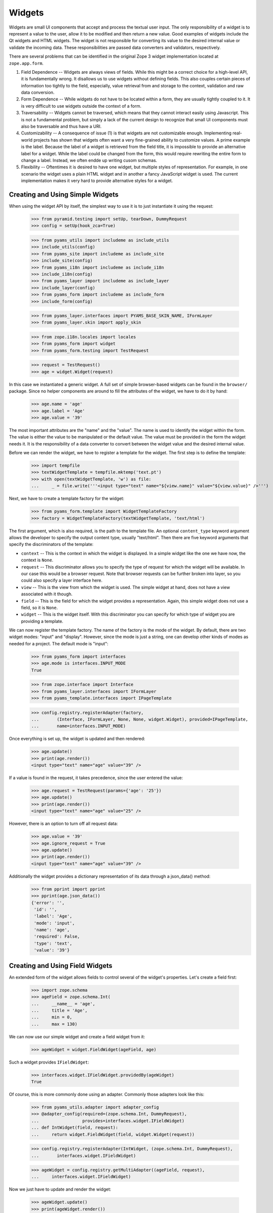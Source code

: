 =======
Widgets
=======

Widgets are small UI components that accept and process the textual user
input. The only responsibility of a widget is to represent a value to the
user, allow it to be modified and then return a new value. Good examples of
widgets include the Qt widgets and HTML widgets. The widget is not responsible
for converting its value to the desired internal value or validate the
incoming data. These responsibilities are passed data converters and
validators, respectively.

There are several problems that can be identified in the original Zope 3 widget
implementation located at ``zope.app.form``.

(1) Field Dependence -- Widgets are always views of fields. While this might
    be a correct choice for a high-level API, it is fundamentally wrong. It
    disallows us to use widgets without defining fields. This also couples
    certain pieces of information too tightly to the field, especially, value
    retrieval from and storage to the context, validation and raw data
    conversion.

(2) Form Dependence -- While widgets do not have to be located within a form,
    they are usually tightly coupled to it. It is very difficult to use
    widgets outside the context of a form.

(3) Traversability -- Widgets cannot be traversed, which means that they
    cannot interact easily using Javascript. This is not a fundamental
    problem, but simply a lack of the current design to recognize that small
    UI components must also be traversable and thus have a URI.

(4) Customizability -- A consequence of issue (1) is that widgets are not
    customizable enough. Implementing real-world projects has shown that
    widgets often want a very fine-grained ability to customize values. A
    prime example is the label. Because the label of a widget is retrieved
    from the field title, it is impossible to provide an alternative label for
    a widget. While the label could be changed from the form, this would
    require rewriting the entire form to change a label. Instead, we often
    endde up writing cusom schemas.

(5) Flexibility -- Oftentimes it is desired to have one widget, but multiple
    styles of representation. For example, in one scenario the widget uses a
    plain HTML widget and in another a fancy JavaScript widget is used. The
    current implementation makes it very hard to provide alternative styles
    for a widget.


Creating and Using Simple Widgets
---------------------------------

When using the widget API by itself, the simplest way to use it is to just
instantiate it using the request:

  >>> from pyramid.testing import setUp, tearDown, DummyRequest
  >>> config = setUp(hook_zca=True)

  >>> from pyams_utils import includeme as include_utils
  >>> include_utils(config)
  >>> from pyams_site import includeme as include_site
  >>> include_site(config)
  >>> from pyams_i18n import includeme as include_i18n
  >>> include_i18n(config)
  >>> from pyams_layer import includeme as include_layer
  >>> include_layer(config)
  >>> from pyams_form import includeme as include_form
  >>> include_form(config)

  >>> from pyams_layer.interfaces import PYAMS_BASE_SKIN_NAME, IFormLayer
  >>> from pyams_layer.skin import apply_skin

  >>> from zope.i18n.locales import locales
  >>> from pyams_form import widget
  >>> from pyams_form.testing import TestRequest

  >>> request = TestRequest()
  >>> age = widget.Widget(request)

In this case we instantiated a generic widget. A full set of simple
browser-based widgets can be found in the ``browser/`` package. Since no
helper components are around to fill the attributes of the widget, we have to
do it by hand:

  >>> age.name = 'age'
  >>> age.label = 'Age'
  >>> age.value = '39'

The most important attributes are the "name" and the "value". The name is used
to identify the widget within the form. The value is either the value to be
manipulated or the default value. The value must be provided in the form the
widget needs it. It is the responsibility of a data converter to convert
between the widget value and the desired internal value.

Before we can render the widget, we have to register a template for the
widget. The first step is to define the template:

  >>> import tempfile
  >>> textWidgetTemplate = tempfile.mktemp('text.pt')
  >>> with open(textWidgetTemplate, 'w') as file:
  ...     _ = file.write('''<input type="text" name="${view.name}" value="${view.value}" />''')

Next, we have to create a template factory for the widget:

  >>> from pyams_form.template import WidgetTemplateFactory
  >>> factory = WidgetTemplateFactory(textWidgetTemplate, 'text/html')

The first argument, which is also required, is the path to the template
file. An optional ``content_type`` keyword argument allows the developer to
specify the output content type, usually "text/html". Then there are five
keyword arguments that specify the discriminators of the template:

* ``context`` -- This is the context in which the widget is displayed. In a
  simple widget like the one we have now, the context is ``None``.

* ``request`` -- This discriminator allows you to specify the type of request
  for which the widget will be available. In our case this would be a browser
  request. Note that browser requests can be further broken into layer, so you
  could also specify a layer interface here.

* ``view`` -- This is the view from which the widget is used. The simple
  widget at hand, does not have a view associated with it though.

* ``field`` -- This is the field for which the widget provides a
  representation. Again, this simple widget does not use a field, so it is
  ``None``.

* ``widget`` -- This is the widget itself. With this discriminator you can
  specify for which type of widget you are providing a template.

We can now register the template factory. The name of the factory is the mode
of the widget. By default, there are two widget modes: "input" and
"display". However, since the mode is just a string, one can develop other
kinds of modes as needed for a project. The default mode is "input":

  >>> from pyams_form import interfaces
  >>> age.mode is interfaces.INPUT_MODE
  True

  >>> from zope.interface import Interface
  >>> from pyams_layer.interfaces import IFormLayer
  >>> from pyams_template.interfaces import IPageTemplate

  >>> config.registry.registerAdapter(factory,
  ...       (Interface, IFormLayer, None, None, widget.Widget), provided=IPageTemplate,
  ...       name=interfaces.INPUT_MODE)

Once everything is set up, the widget is updated and then rendered:

  >>> age.update()
  >>> print(age.render())
  <input type="text" name="age" value="39" />

If a value is found in the request, it takes precedence, since the user
entered the value:

  >>> age.request = TestRequest(params={'age': '25'})
  >>> age.update()
  >>> print(age.render())
  <input type="text" name="age" value="25" />

However, there is an option to turn off all request data:

  >>> age.value = '39'
  >>> age.ignore_request = True
  >>> age.update()
  >>> print(age.render())
  <input type="text" name="age" value="39" />

Additionally the widget provides a dictionary representation of its data through a json_data() method:
  >>> from pprint import pprint
  >>> pprint(age.json_data())
  {'error': '',
   'id': '',
   'label': 'Age',
   'mode': 'input',
   'name': 'age',
   'required': False,
   'type': 'text',
   'value': '39'}


Creating and Using Field Widgets
--------------------------------

An extended form of the widget allows fields to control several of the
widget's properties. Let's create a field first:

  >>> import zope.schema
  >>> ageField = zope.schema.Int(
  ...     __name__ = 'age',
  ...     title = 'Age',
  ...     min = 0,
  ...     max = 130)

We can now use our simple widget and create a field widget from it:

  >>> ageWidget = widget.FieldWidget(ageField, age)

Such a widget provides ``IFieldWidget``:

  >>> interfaces.widget.IFieldWidget.providedBy(ageWidget)
  True

Of course, this is more commonly done using an adapter. Commonly those
adapters look like this:

  >>> from pyams_utils.adapter import adapter_config
  >>> @adapter_config(required=(zope.schema.Int, DummyRequest),
  ...                 provides=interfaces.widget.IFieldWidget)
  ... def IntWidget(field, request):
  ...     return widget.FieldWidget(field, widget.Widget(request))

  >>> config.registry.registerAdapter(IntWidget, (zope.schema.Int, DummyRequest),
  ...       interfaces.widget.IFieldWidget)

  >>> ageWidget = config.registry.getMultiAdapter((ageField, request),
  ...     interfaces.widget.IFieldWidget)

Now we just have to update and render the widget:

  >>> ageWidget.update()
  >>> print(ageWidget.render())
  <input type="text" name="age" />

There is no initial value for the widget, since there is no value in the
request and the field does not provide a default. Let's now give our field a
default value and see what happens:

  >>> ageField.default = 30
  >>> ageWidget.update()
  >>> print(ageWidget.render())
  <input type="text" name="age" value="30" />

Again, the request value is honored above everything else:

  >>> ageWidget.request = TestRequest(params={'age': '25'})
  >>> ageWidget.update()
  >>> print(ageWidget.render())
  <input type="text" name="age" value="25" />


Creating and Using Context Widgets
----------------------------------

When widgets represent an attribute value of an object, then this object must
be set as the context of the widget:

  >>> class Person(object):
  ...     age = 45
  >>> person = Person()

  >>> ageWidget.context = person
  >>> zope.interface.alsoProvides(ageWidget, interfaces.form.IContextAware)

The result is that the context value takes over precendence over the default
value:

  >>> ageWidget.request = TestRequest()
  >>> ageWidget.update()
  >>> print(ageWidget.render())
  <input type="text" name="age" value="45" />

If the context value is unknown (None), the default value kicks in.

  >>> person.age = None

  >>> ageWidget.update()
  >>> print(ageWidget.render())
  <input type="text" name="age" value="30" />

Unless the widget is explicitely asked to not to show defaults.
This is handy for EditForms.

  >>> ageWidget.show_default = False

  >>> ageWidget.update()
  >>> print(ageWidget.render())
  <input type="text" name="age" value="" />

  >>> ageWidget.show_default = True
  >>> person.age = 45

The context can be explicitely ignored, making the widget display the default
value again:

  >>> ageWidget.ignore_context = True
  >>> ageWidget.update()
  >>> print(ageWidget.render())
  <input type="text" name="age" value="30" />

Again, the request value is honored above everything else:

  >>> ageWidget.request = TestRequest(params={'age': '25'})
  >>> ageWidget.ignore_context = False
  >>> ageWidget.update()
  >>> print(ageWidget.render())
  <input type="text" name="age" value="25" />

But what happens if the object we are working on is security proxied? In
particular, what happens, if the access to the attribute is denied. To see
what happens, we have to create a proxied person:

  >>> from zope.security import checker
  >>> PersonChecker = checker.Checker({'age': 'Access'}, {'age': 'Edit'})

  >>> ageWidget.request = TestRequest()
  >>> ageWidget.context = checker.ProxyFactory(Person(), PersonChecker)

After changing the security policy, ...

  >>> from zope.security import management
  >>> from pyams_form import testing
  >>> management.endInteraction()
  >>> newPolicy = testing.SimpleSecurityPolicy()
  >>> oldPolicy = management.setSecurityPolicy(newPolicy)
  >>> management.newInteraction()

it is not possible anymore to update the widget:

  >>> ageWidget.update()
  Traceback (most recent call last):
  ...
  zope.security.interfaces.Unauthorized: (<...Person object at ...>, 'age', 'Access')

If no security declaration has been made at all, we get a
``ForbiddenAttribute`` error:

  >>> ageWidget.context = checker.ProxyFactory(Person(), checker.Checker({}))
  >>> ageWidget.update()
  Traceback (most recent call last):
  ...
  zope.security.interfaces.ForbiddenAttribute: ('age', <...Person object at ...>)

Let's clean up the setup:

  >>> management.endInteraction()
  >>> newPolicy = management.setSecurityPolicy(oldPolicy)
  >>> management.newInteraction()

  >>> ageWidget.context = Person()


Dynamically Changing Attribute Values
-------------------------------------

Once widgets are used within a framework, it is very tedious to write Python
code to adjust certain attributes, even though hooks exist. The easiest way to
change those attribute values is actually to provide an adapter that provides
the custom value.

We can create a custom label for the age widget:

  >>> AgeLabel = widget.StaticWidgetAttribute(
  ...     'Current Age',
  ...     context=None, request=None, view=None, field=ageField, widget=None)

Clearly, this code does not require us to touch the orginal form and widget
code, given that we have enough control over the selection. In the example
above, all the selection discriminators are listed for demonstration
purposes. Of course, the label in this case can be created as follows:

  >>> AgeLabel = widget.StaticWidgetAttribute('Current Age', field=ageField)

Much better, isn't it? Initially the label is the title of the field:

  >>> ageWidget.label
  'Age'

Let's now simply register the label as a named adapter; the name is the name
of the attribute to change:

  >>> config.registry.registerAdapter(AgeLabel, name='label')

Asking the widget for the label now will return the newly registered label:

  >>> ageWidget.update()
  >>> ageWidget.label
  'Current Age'

Of course, simply setting the label or changing the label extraction via a
sub-class are other options you might want to consider. Furthermore, you
could also create a computed attribute value or implement your own component.

Overriding other attributes, such as ``required``, is done in the same
way. If any widget provides new attributes, they are also overridable this
way. For example, the selection widget defines a label for the option that no
value was selected. We often want to override this, because the German
translation sucks or the wording is often too generic. Widget implementation
should add names of overridable attributes to their "_adapterValueAttributes"
internal attribute.

Let's try to override the ``required`` attribute. By default the widget is required,
because the field is required as well:

  >>> ageWidget.required
  True

Let's provide a static widget attribute adapter with name "required":

  >>> AgeNotRequired = widget.StaticWidgetAttribute(False, field=ageField)
  >>> config.registry.registerAdapter(AgeNotRequired, name="required")

Now, let's check if it works:

  >>> ageWidget.update()
  >>> ageWidget.required
  False

Overriding the default value is somewhat special due to the complexity of
obtaining the value. So let's register one now:

  >>> AgeDefault = widget.StaticWidgetAttribute(50, field=ageField)
  >>> config.registry.registerAdapter(AgeDefault, name="default")

Let's now instantiate, update and render the widget to see the default value:

  >>> ageWidget = config.registry.getMultiAdapter((ageField, request),
  ...     interfaces.widget.IFieldWidget)
  >>> ageWidget.update()
  >>> print(ageWidget.render())
  <input type="text" name="age" value="50" />

This value is also respected by the json_data method:
  >>> from pprint import pprint
  >>> pprint(ageWidget.json_data())
  {'error': '',
   'id': 'age',
   'label': 'Current Age',
   'mode': 'input',
   'name': 'age',
   'required': False,
   'type': 'text',
   'value': '50'}


Sequence Widget
---------------

A common use case in user interfaces is to ask the user to select one or more
items from a set of options/choices. The ``widget`` module provides a basic
widget implementation to support this use case.

The options available for selections are known as terms. Initially, there are
no terms:

  >>> seqWidget = widget.SequenceWidget(TestRequest())
  >>> seqWidget.name = 'seq'

  >>> seqWidget.terms is None
  True

There are two ways terms can be added, either manually or via an
adapter. Those term objects must provide ``ITerms``. There is no simple
default implementation, so we have to provide one ourselves:

  >>> from zope.schema import vocabulary
  >>> @zope.interface.implementer(interfaces.ITerms)
  ... class Terms(vocabulary.SimpleVocabulary):
  ...     def getValue(self, token):
  ...         return self.getTermByToken(token).value

  >>> terms = Terms(
  ...   [Terms.createTerm(1, 'v1', 'Value 1'),
  ...    Terms.createTerm(2, 'v2', 'Value 2'),
  ...    Terms.createTerm(3, 'v3', 'Value 3')])
  >>> seqWidget.terms = terms

Once the ``terms`` attribute is set, updating the widgets does not change the
terms:

  >>> seqWidget.update()
  >>> [term.value for term in seqWidget.terms]
  [1, 2, 3]

The value of a sequence widget is a tuple/list of term tokens. When extracting
values from the request, the values must be valid tokens, otherwise the
default value is returned:

  >>> seqWidget.request = TestRequest(params={'seq': ['v1']})
  >>> seqWidget.extract()
  ('v1',)

  >>> seqWidget.request = TestRequest(params={'seq': ['v4']})
  >>> seqWidget.extract()
  <NO_VALUE>

  >>> seqWidget.request = TestRequest(params={'seq-empty-marker': '1'})
  >>> seqWidget.extract()
  ()

Note that we also support single values being returned outside a sequence. The
extracted value is then wrapped by a tuple. This feature is useful when
integrating with third-party client frameworks that do not know about the Zope
naming conventions.

  >>> seqWidget.request = TestRequest(params={'seq': 'v1'})
  >>> seqWidget.extract()
  ('v1',)

If the no-value token has been selected, it is returned without further
verification:

  >>> seqWidget.request = TestRequest(params={'seq': [seqWidget.no_value_token]})
  >>> seqWidget.extract()
  ('--NOVALUE--',)

Since the value of the widget is a tuple of tokens, when displaying the
values, they have to be converted to the title of the term:

  >>> seqWidget.value = ('v1', 'v2')
  >>> seqWidget.display_value
  ['Value 1', 'Value 2']

Unknown values/terms get silently ignored.

  >>> seqWidget.value = ('v3', 'v4')
  >>> seqWidget.display_value
  ['Value 3']

When input forms are directly switched to display forms within the same
request, it can happen that the value contains the "--NOVALUE--" token
entry. This entry should be silently ignored:

  >>> seqWidget.value = (seqWidget.no_value_token,)
  >>> seqWidget.display_value
  []

To demonstrate how the terms is automatically chosen by a widget, we should
instantiate a field widget. Let's do this with a choice field:

  >>> seqField = zope.schema.Choice(
  ...     title='Sequence Field',
  ...     vocabulary=terms)

Let's now create the field widget:

  >>> seqWidget = widget.FieldWidget(seqField, widget.SequenceWidget(request))
  >>> seqWidget.terms

The terms should be available as soon as the widget is updated:

  >>> seqWidget.update()
  >>> seqWidget.terms
  <pyams_form.term.MissingChoiceTermsVocabulary object at ...>

The representation of this widget as json looks a bit different:
  >>> from pprint import pprint
  >>> pprint(seqWidget.json_data())
  {'error': '',
   'id': '',
   'label': 'Sequence Field',
   'mode': 'input',
   'name': '',
   'required': True,
   'type': 'sequence',
   'value': ()}


So that's it. Everything else is the same from then on.


Multi Widget
------------

A common use case in user interfaces is to ask the user to define one or more
items. The ``widget`` module provides a basic widget implementation to support
this use case.

The `MultiWidget` allows to store none, one or more values for a sequence or dictionary
field.  Don't get confused by the term sequence. The sequence used in
`SequenceWidget` means that the widget can choose from a sequence of values
which is really a collection. The `MultiWidget` can collect values to build
and store a sequence of values like those used in `ITuple` or `IList` field.

  >>> multiWidget = widget.MultiWidget(TestRequest())
  >>> multiWidget.name = 'multi.name'
  >>> multiWidget.id = 'multi-id'

  >>> multiWidget.value
  []

Let's define a field for our multi widget:

  >>> multiField = zope.schema.List(
  ...     value_type=zope.schema.Int(default=42))
  >>> multiWidget.field = multiField

If the multi is used with a schema.List the value of a multi widget is always list.
When extracting values from the
request, the values must be a list of valid values based on the value_type
field used from the used sequence field. The widget also uses a counter which
is required for processing the input from a request. The counter is a marker
for build the right amount of enumerated widgets.

If we provide no request we will get no value:

  >>> multiWidget.extract()
  <NO_VALUE>

If we provide an empty counter we will get an empty list.
This is accordance with Widget.extract(), where a missing request value
is <NO_VALUE> and an empty ('') request value is ''.

  >>> multiWidget.request = TestRequest(params={'multi.name.count':'0'})
  >>> multiWidget.extract()
  []

If we provide real values within the request, we will get it back:

  >>> multiWidget.request = TestRequest(params={'multi.name.count':'2',
  ...                                           'multi.name.0': '42',
  ...                                           'multi.name.1': '43'})
  >>> multiWidget.extract()
  ['42', '43']

If we provide a bad value we will get the bad value within the extract method.
Our widget update process will validate this bad value later:

  >>> multiWidget.request = TestRequest(params={'multi.name.count':'1',
  ...                                          'multi.name.0': 'bad'})
  >>> multiWidget.extract()
  ['bad']

Storing a widget value forces to update the (sub) widgets. This forces also to
validate the (sub) widget values.

Since the value of the widget is a list of (widget) value items, when
displaying the values, they can be used as they are:

  >>> multiWidget.request = TestRequest(params={'multi.name.count':'2',
  ...                                           'multi.name.0':'42',
  ...                                           'multi.name.1':'43'})
  >>> multiWidget.value = multiWidget.extract()
  >>> multiWidget.value
  ['42', '43']

Each widget normally gets first processed by it's update method call after
initialization. This update call forces to call extract, which first will get
the right amount of (sub) widgets by the given counter value. Based on that
counter value the right amount of widgets will get created. Each widget will
return it's own value and this collected values get returned by the extract
method. The multi widget update method will then store this values if any given
as multi widget value argument. If extract doesn't return a value the multi
widget update method will use it's default value. If we store a given value
from the extract as multi widget value, this will force to setup the multi
widget widgets based on the given values and apply the right value for them.
After that the multi widget is ready for rendering. The good thing about that
pattern is that it is possible to set a value before or after the update method
is called. At any time if we change the multi widget value the (sub) widgets
get updated within the new relevant value.

  >>> multiRequest = TestRequest(params={'multi.name.count':'2',
  ...                                    'multi.name.0':'42',
  ...                                    'multi.name.1':'43'})

  >>> multiWidget = widget.FieldWidget(multiField, widget.MultiWidget(
  ...     multiRequest))
  >>> multiWidget.name = 'multi.name'
  >>> multiWidget.value
  []

  >>> multiWidget.update()

  >>> multiWidget.widgets[0].value
  '42'

  >>> multiWidget.widgets[1].value
  '43'

  >>> multiWidget.value
  ['42', '43']

MultiWidget also declares the ``allow_adding`` and ``allow_removing``
attributes that can be used in browser presentation to control add/remove
button availability. To ease working with common cases, the
``update_allow_add_remove`` method provided that will set those attributes
in respect to field's min_length and max_length, if the field provides
zope.schema.interfaces.IMinMaxLen interface.

Let's define a field with min and max length constraints and create
a widget for it.

  >>> multiField = zope.schema.List(
  ...     value_type=zope.schema.Int(),
  ...     min_length=2,
  ...     max_length=5)

  >>> request = TestRequest()
  >>> multiWidget = widget.FieldWidget(multiField, widget.MultiWidget(request))

Lets ensure that the minimum number of widgets are created.

  >>> multiWidget.update()
  >>> len(multiWidget.widgets)
  2

Now, let's check if the function will do the right thing depending on
the value:

No value:

  >>> multiWidget.update_allow_add_remove()
  >>> multiWidget.allow_adding, multiWidget.allow_removing
  (True, False)

Minimum length:

  >>> multiWidget.value = ['3', '5']
  >>> multiWidget.update_allow_add_remove()
  >>> multiWidget.allow_adding, multiWidget.allow_removing
  (True, False)

Some allowed length:

  >>> multiWidget.value = ['3', '5', '8', '6']
  >>> multiWidget.update_allow_add_remove()
  >>> multiWidget.allow_adding, multiWidget.allow_removing
  (True, True)

Maximum length:

  >>> multiWidget.value = ['3', '5', '8', '6', '42']
  >>> multiWidget.update_allow_add_remove()
  >>> multiWidget.allow_adding, multiWidget.allow_removing
  (False, True)

Over maximum length:

  >>> multiWidget.value = ['3', '5', '8', '6', '42', '45']
  >>> multiWidget.update_allow_add_remove()
  >>> multiWidget.allow_adding, multiWidget.allow_removing
  (False, True)

I know a guy who once switched widget mode in the middle. All simple widgets
are easy to hack, but multiWidget needs to update all subwidgets:

  >>> [w.mode for w in multiWidget.widgets]
  ['input', 'input', 'input', 'input', 'input', 'input']

Switch the multiWidget mode:

  >>> multiWidget.mode = interfaces.DISPLAY_MODE

Yes, all subwidgets switch mode:

  >>> [w.mode for w in multiWidget.widgets]
  ['display', 'display', 'display', 'display', 'display', 'display']

The json data representing the multi widget:
  >>> from pprint import pprint
  >>> pprint(multiWidget.json_data())
  {'error': '',
   'id': '',
   'label': '',
   'mode': 'display',
   'name': '',
   'required': True,
   'type': 'multi',
   'value': ['3', '5', '8', '6', '42', '45'],
   'widgets': [{'error': '',
                'id': '-0',
                'label': '',
                'mode': 'display',
                'name': '.0',
                'required': True,
                'type': 'text',
                'value': '3'},
               {'error': '',
                'id': '-1',
                'label': '',
                'mode': 'display',
                'name': '.1',
                'required': True,
                'type': 'text',
                'value': '5'},
               {'error': '',
                'id': '-2',
                'label': '',
                'mode': 'display',
                'name': '.2',
                'required': True,
                'type': 'text',
                'value': '8'},
               {'error': '',
                'id': '-3',
                'label': '',
                'mode': 'display',
                'name': '.3',
                'required': True,
                'type': 'text',
                'value': '6'},
               {'error': '',
                'id': '-4',
                'label': '',
                'mode': 'display',
                'name': '.4',
                'required': True,
                'type': 'text',
                'value': '42'},
               {'error': '',
                'id': '-5',
                'label': '',
                'mode': 'display',
                'name': '.5',
                'required': True,
                'type': 'text',
                'value': '45'}]}



Multi Dict Widget
-----------------

We can also use a multiWidget in Dict mode by just using a field which a Dict:

  >>> multiField = zope.schema.Dict(
  ...     key_type=zope.schema.Int(),
  ...     value_type=zope.schema.Int(default=42))
  >>> multiWidget.field = multiField
  >>> multiWidget.name = 'multi.name'

Now if we set the value to a list we get an error:

  >>> multiWidget.value = ['3', '5', '8', '6', '42', '45']
  Traceback (most recent call last):
  ...
  ValueError: not enough values to unpack (expected 2, got 1)

but a dictionary is good.

  >>> multiWidget.value = [('1', '3'), ('2', '5'), ('3', '8'), ('4', '6'), ('5', '42'), ('6', '45')]

and our requests now have to include keys as well as values

  >>> multiWidget.request = TestRequest(params={'multi.name.count':'2',
  ...                                           'multi.name.key.0':'1',
  ...                                           'multi.name.0':'42',
  ...                                           'multi.name.key.1':'2',
  ...                                           'multi.name.1':'43'})
  >>> multiWidget.extract()
  [('1', '42'), ('2', '43')]

Let's define a field with min and max length constraints and create
a widget for it.

  >>> multiField = zope.schema.Dict(
  ...     key_type=zope.schema.Int(),
  ...     value_type=zope.schema.Int(default=42),
  ...     min_length=2,
  ...     max_length=5)


  >>> request = TestRequest()
  >>> multiWidget = widget.FieldWidget(multiField, widget.MultiWidget(request))

Lets ensure that the minimum number of widgets are created.

  >>> multiWidget.update()
  >>> len(multiWidget.widgets)
  2

We can add new items

  >>> multiWidget.append_adding_widget()
  >>> multiWidget.append_adding_widget()

  >>> multiWidget.update()
  >>> len(multiWidget.widgets)
  4

The json data representing the Multi Dict Widget is the same as the Multi widget:


Widget Events
-------------

Widget-system interaction can be very rich and wants to be extended in
unexpected ways. Thus there exists a generic widget event that can be used by
other code.

  >>> event = widget.WidgetEvent(ageWidget)
  >>> event
  <WidgetEvent <Widget 'age'>>

These events provide the ``IWidgetEvent`` interface:

  >>> interfaces.widget.IWidgetEvent.providedBy(event)
  True

There exists a special event that can be send out after a widget has been
updated, ...

  >>> afterUpdate = widget.AfterWidgetUpdateEvent(ageWidget)
  >>> afterUpdate
  <AfterWidgetUpdateEvent <Widget 'age'>>

which provides another special interface:

  >>> interfaces.widget.IAfterWidgetUpdateEvent.providedBy(afterUpdate)
  True

This event should be used by widget-managing components and is not created and
sent out internally by the widget's ``update()`` method. The event was
designed to provide an additional hook between updating the widget and
rendering it.


Tests cleanup
-------------

Let's not leave temporary files lying around

  >>> import os
  >>> os.remove(textWidgetTemplate)

  >>> tearDown()
